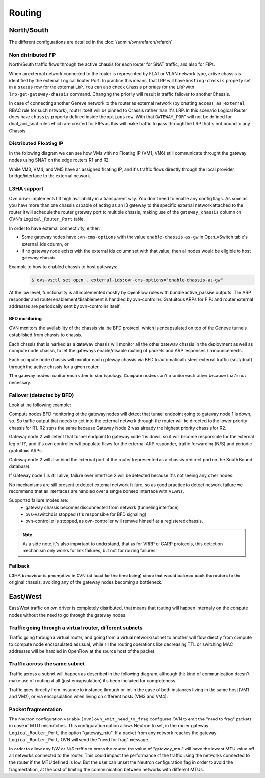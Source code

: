 .. _ovn_routing:

=======
Routing
=======

North/South
-----------

The different configurations are detailed in the
:doc:`/admin/ovn/refarch/refarch`

Non distributed FIP
~~~~~~~~~~~~~~~~~~~

North/South traffic flows through the active chassis for each router for SNAT
traffic, and also for FIPs.

.. image:: figures/ovn-north-south.png
   :alt: L3 North South non-distributed FIP
   :align: center

When an external network connected to the router is represented by FLAT or
VLAN network type, active chassis is identified by the external Logical Router
Port. In practice this means, that LRP will have ``hosting-chassis`` property
set in a ``status`` row for the external LRP. You can also check Chassis
priorities for the LRP with ``lrp-get-gateway-chassis`` command. Changing the
priority will result in traffic failover to another Chassis.

In case of connecting another Geneve network to the router as external network
(by creating ``access_as_external`` RBAC rule for such network), router itself
will be pinned to Chassis rather than it's LRP. In this scenario Logical Router
does have ``chassis`` property defined inside the ``options`` row.
With that ``GATEWAY_PORT`` will not be defined for dnat_and_snat rules which
are created for FIPs as this will make traffic to pass through the LRP that
is not bound to any Chassis.


Distributed Floating IP
~~~~~~~~~~~~~~~~~~~~~~~

In the following diagram we can see how VMs with no Floating IP (VM1, VM6)
still communicate throught the gateway nodes using SNAT on the edge routers
R1 and R2.

While VM3, VM4, and VM5 have an assigned floating IP, and it's traffic flows
directly through the local provider bridge/interface to the external network.

.. image:: figures/ovn-north-south-distributed-fip.png
   :alt: L3 North South distributed FIP
   :align: center


L3HA support
~~~~~~~~~~~~

Ovn driver implements L3 high availability in a transparent way. You
don't need to enable any config flags. As soon as you have more than
one chassis capable of acting as an l3 gateway to the specific external
network attached to the router it will schedule the router gateway port
to multiple chassis, making use of the ``gateway_chassis`` column on OVN's
``Logical_Router_Port`` table.

In order to have external connectivity, either:

* Some gateway nodes have ``ovn-cms-options`` with the value
  ``enable-chassis-as-gw`` in Open_vSwitch table's external_ids column, or

* if no gateway node exists with the external ids column set with that
  value, then all nodes would be eligible to host gateway chassis.

Example to how to enabled chassis to host gateways:
 .. code-block:: console

  $ ovs-vsctl set open . external-ids:ovn-cms-options="enable-chassis-as-gw"

At the low level, functionality is all implemented mostly by OpenFlow rules
with bundle active_passive outputs. The ARP responder and router
enablement/disablement is handled by ovn-controller. Gratuitous ARPs for FIPs
and router external addresses are periodically sent by ovn-controller itself.

BFD monitoring
^^^^^^^^^^^^^^

OVN monitors the availability of the chassis via the BFD protocol, which is
encapsulated on top of the Geneve tunnels established from chassis to chassis.

.. image:: figures/ovn-l3ha-bfd.png
   :alt: L3HA BFD monitoring
   :align: center


Each chassis that is marked as a gateway chassis will monitor all the other
gateway chassis in the deployment as well as compute node chassis, to let the
gateways enable/disable routing of packets and ARP responses / announcements.

Each compute node chassis will monitor each gateway chassis via BFD to
automatically steer external traffic (snat/dnat) through the active chassis
for a given router.

.. image:: figures/ovn-l3ha-bfd-3gw.png
   :alt: L3HA BFD monitoring (3 gateway nodes)
   :align: center

The gateway nodes monitor each other in star topology. Compute nodes don't
monitor each other because that's not necessary.


Failover (detected by BFD)
~~~~~~~~~~~~~~~~~~~~~~~~~~

Look at the following example:

.. image:: figures/ovn-l3ha-bfd-failover.png
   :alt: L3HA BFD monitoring failover
   :align: center

Compute nodes BFD monitoring of the gateway nodes will detect that
tunnel endpoint going to gateway node 1 is down, so. So traffic output that
needs to get into the external network through the router will be directed
to the lower priority chassis for R1. R2 stays the same because Gateway Node
2 was already the highest priority chassis for R2.

Gateway node 2 will detect that tunnel endpoint to gateway node 1 is down, so
it will become responsible for the external leg of R1, and it's ovn-controller
will populate flows for the external ARP responder, traffic forwarding (N/S)
and periodic gratuitous ARPs.

Gateway node 2 will also bind the external port of the router (represented
as a chassis-redirect port on the South Bound database).


If Gateway node 1 is still alive, failure over interface 2 will be detected
because it's not seeing any other nodes.

No mechanisms are still present to detect external network failure, so as good
practice to detect network failure we recommend that all interfaces are handled
over a single bonded interface with VLANs.

Supported failure modes are:
   - gateway chassis becomes disconnected from network (tunneling interface)
   - ovs-vswitchd is stopped (it's responsible for BFD signaling)
   - ovn-controller is stopped, as ovn-controller will remove himself as a
     registered chassis.

.. note::
   As a side note, it's also important to understand, that as for VRRP or CARP
   protocols, this detection mechanism only works for link failures, but not
   for routing failures.


Failback
~~~~~~~~

L3HA behaviour is preemptive in OVN (at least for the time being) since that
would balance back the routers to the original chassis, avoiding any of the
gateway nodes becoming a bottleneck.

.. image:: figures/ovn-l3ha-bfd.png
   :alt: L3HA BFD monitoring (Fail back)
   :align: center


East/West
---------

East/West traffic on ovn driver is completely distributed, that means
that routing will happen internally on the compute nodes without the need
to go through the gateway nodes.


Traffic going through a virtual router, different subnets
~~~~~~~~~~~~~~~~~~~~~~~~~~~~~~~~~~~~~~~~~~~~~~~~~~~~~~~~~

Traffic going through a virtual router, and going from a virtual network/subnet
to another will flow directly from compute to compute node encapsulated as
usual, while all the routing operations like decreasing TTL or switching MAC
addresses will be handled in OpenFlow at the source host of the packet.

.. image:: figures/ovn-east-west-3.png
   :alt: East/West traffic across subnets
   :align: center


Traffic across the same subnet
~~~~~~~~~~~~~~~~~~~~~~~~~~~~~~

Traffic across a subnet will happen as described in the following diagram,
although this kind of communication doesn't make use of routing at all (just
encapsulation) it's been included for completeness.

.. image:: figures/ovn-east-west-2.png
   :alt: East/West traffic same subnet
   :align: center

Traffic goes directly from instance to instance through br-int in the case
of both instances living in the same host (VM1 and VM2), or via
encapsulation when living on different hosts (VM3 and VM4).


Packet fragmentation
~~~~~~~~~~~~~~~~~~~~

The Neutron configuration variable ``[ovn]ovn_emit_need_to_frag`` configures
OVN to emit the "need to frag" packets in case of MTU mismatches. This
configuration option allows Neutron to set, in the router gateway
``Logical_Router_Port``, the option "gateway_mtu". If a packet from any
network reaches the gateway ``Logical_Router_Port``, OVN will send the "need
for frag" message.

In order to allow any E/W or N/S traffic to cross the router, the value of
"gateway_mtu" will have the lowest MTU value off all networks connected to the
router. This could impact the performance of the traffic using the networks
connected to the router if the MTU defined is low. But the user can unset the
Neutron configuration flag in order to avoid the fragmentation, at the cost
of limiting the communication between networks with different MTUs.
